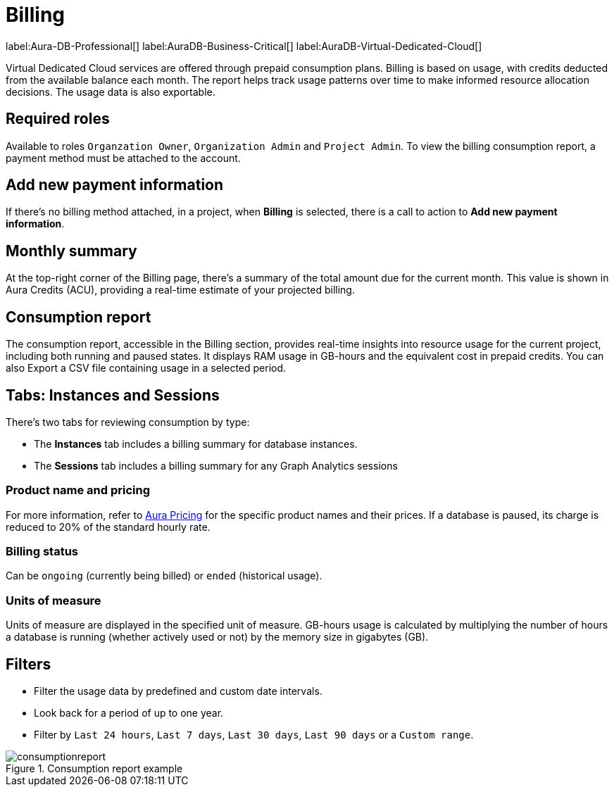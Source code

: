 [[aura-Billing]]
= Billing
:description: Consumption reporting allows customers to monitor their billing and credit consumption.

label:Aura-DB-Professional[]
label:AuraDB-Business-Critical[]
label:AuraDB-Virtual-Dedicated-Cloud[]

Virtual Dedicated Cloud services are offered through prepaid consumption plans.
Billing is based on usage, with credits deducted from the available balance each month.
The report helps track usage patterns over time to make informed resource allocation decisions.
The usage data is also exportable.

== Required roles

Available to roles `Organzation Owner`, `Organization Admin` and `Project Admin`.
To view the billing consumption report, a payment method must be attached to the account. 

== Add new payment information

If there's no billing method attached, in a project, when *Billing* is selected, there is a call to action to *Add new payment information*.

== Monthly summary

At the top-right corner of the Billing page, there's a summary of the total amount due for the current month. 
This value is shown in Aura Credits (ACU), providing a real-time estimate of your projected billing.

== Consumption report

The consumption report, accessible in the Billing section, provides real-time insights into resource usage for the current project, including both running and paused states.
It displays RAM usage in GB-hours and the equivalent cost in prepaid credits.
You can also Export a CSV file containing usage in a selected period.

== Tabs: Instances and Sessions

There's two tabs for reviewing consumption by type:

* The *Instances* tab includes a billing summary for database instances. 
* The *Sessions* tab includes a billing summary for any Graph Analytics sessions

=== Product name and pricing

For more information, refer to link:https://console-preview.neo4j.io/pricing[Aura Pricing] for the specific product names and their prices. 
If a database is paused, its charge is reduced to 20% of the standard hourly rate.

=== Billing status

Can be `ongoing` (currently being billed) or `ended` (historical usage).

=== Units of measure

Units of measure are displayed in the specified unit of measure.
GB-hours usage is calculated by multiplying the number of hours a database is running (whether actively used or not) by the memory size in gigabytes (GB).

== Filters

* Filter the usage data by predefined and custom date intervals.
* Look back for a period of up to one year.
* Filter by `Last 24 hours`, `Last 7 days`, `Last 30 days`, `Last 90 days` or a `Custom range`.

.Consumption report example
[.shadow]
image::consumptionreport.png[]

